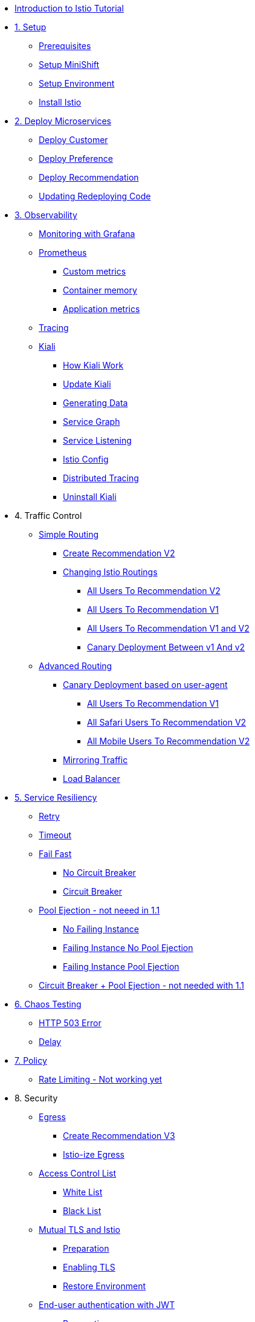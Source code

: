 * xref:index.adoc[Introduction to Istio Tutorial]

ifndef::workshop[]
* xref:1setup.adoc[1. Setup]
** xref:1setup.adoc#prerequisite[Prerequisites]
** xref:1setup.adoc#minishift[Setup MiniShift]
** xref:1setup.adoc#environment[Setup Environment]
** xref:1setup.adoc#istioinstallation[Install Istio]

* xref:2deploy-microservices.adoc[2. Deploy Microservices]
** xref:2deploy-microservices.adoc#deploycustomer[Deploy Customer]
** xref:2deploy-microservices.adoc#deploypreference[Deploy Preference]
** xref:2deploy-microservices.adoc#deployrecommendation[Deploy Recommendation]
** xref:2deploy-microservices.adoc#redeployingcode[Updating Redeploying Code]
endif::workshop[]

ifdef::workshop[]
* xref:workshop:2deploy-microservices.adoc[1. Deploy Microservices]
endif::workshop[]

* xref:3monitoring-tracing.adoc[3. Observability]
** xref:3monitoring-tracing.adoc#monitoring[Monitoring with Grafana]
** xref:3monitoring-tracing.adoc#prometheus[Prometheus]
ifndef::workshop[]
*** xref:3monitoring-tracing.adoc#custommetrics[Custom metrics]
endif::workshop[]
*** xref:3monitoring-tracing.adoc#containermemory[Container memory]
*** xref:3monitoring-tracing.adoc#applicationmetrics[Application metrics]
** xref:3monitoring-tracing.adoc#tracing[Tracing]
** xref:3kiali.adoc[Kiali]
*** xref:3kiali.adoc#howkiali[How Kiali Work]
*** xref:3kiali.adoc#updatekiali[Update Kiali]
*** xref:3kiali.adoc#generatingdata[Generating Data]
*** xref:3kiali.adoc#servicegraph[Service Graph]
*** xref:3kiali.adoc#servicelistening[Service Listening]
*** xref:3kiali.adoc#istioconf[Istio Config]
*** xref:3kiali.adoc#distributedtracing[Distributed Tracing]
*** xref:3kiali.adoc#cleanup[Uninstall Kiali]


* 4. Traffic Control
** xref:4simple-routerules.adoc[Simple Routing]
*** xref:4simple-routerules.adoc#deployrecommendationv2[Create Recommendation V2]
*** xref:4simple-routerules.adoc#istiorouting[Changing Istio Routings]
**** xref:4simple-routerules.adoc#alltorecommendationv2[All Users To Recommendation V2]
**** xref:4simple-routerules.adoc#alltorecommendationv1[All Users To Recommendation V1]
**** xref:4simple-routerules.adoc#alltorecommendationv1v2[All Users To Recommendation V1 and V2]
**** xref:4simple-routerules.adoc#canarydeploymentrecommendation[Canary Deployment Between v1 And v2]

** xref:4advanced-routerules.adoc[Advanced Routing]
*** xref:4advanced-routerules.adoc#canarydeploymentuseragent[Canary Deployment based on user-agent]
**** xref:4advanced-routerules.adoc#alltorecommendationv1[All Users To Recommendation V1]
**** xref:4advanced-routerules.adoc#safaritov2[All Safari Users To Recommendation V2]
**** xref:4advanced-routerules.adoc#mobiletov2[All Mobile Users To Recommendation V2]
*** xref:4advanced-routerules.adoc#mirroringtraffic[Mirroring Traffic]
*** xref:4advanced-routerules.adoc#loadbalancer[Load Balancer]

* xref:5circuit-breaker.adoc[5. Service Resiliency]
** xref:5circuit-breaker.adoc#retry[Retry]
** xref:5circuit-breaker.adoc#timeout[Timeout]
** xref:5circuit-breaker.adoc#failfast[Fail Fast]
*** xref:5circuit-breaker.adoc#nocircuitbreaker[No Circuit Breaker]
*** xref:5circuit-breaker.adoc#circuitbreaker[Circuit Breaker]
** xref:5circuit-breaker.adoc#poolejection[Pool Ejection - not neeed in 1.1]
*** xref:5circuit-breaker.adoc#nofailinginstances[No Failing Instance]
*** xref:5circuit-breaker.adoc#failinginstancesnopoolejection[Failing Instance No Pool Ejection]
*** xref:5circuit-breaker.adoc#failinginstancespoolejection[Failing Instance Pool Ejection]
** xref:5circuit-breaker.adoc#circuitbreakerandpoolejection[Circuit Breaker + Pool Ejection - not needed with 1.1 ]

* xref:6fault-injection.adoc[6. Chaos Testing]
** xref:6fault-injection.adoc#503error[HTTP 503 Error]
** xref:6fault-injection.adoc#delay[Delay]


ifndef::workshop[]
* xref:7policy.adoc[7. Policy]
** xref:7policy.adoc#ratelimiting[Rate Limiting - Not working yet]

* 8. Security
** xref:8egress.adoc[Egress]
*** xref:8egress.adoc#createrecommendationv3[Create Recommendation V3]
*** xref:8egress.adoc#istioegress[Istio-ize Egress]
** xref:8acl.adoc[Access Control List]
*** xref:8acl.adoc#whitelist[White List]
*** xref:8acl.adoc#blacklist[Black List]
** xref:8mTLS.adoc[Mutual TLS and Istio]
*** xref:8mTLS.adoc#preparation[Preparation]
*** xref:8mTLS.adoc#enablingtls[Enabling TLS]
*** xref:8mTLS.adoc#restore[Restore Environment]
** xref:8jwt.adoc[End-user authentication with JWT]
*** xref:8jwt.adoc#preparation[Preparation]
*** xref:8jwt.adoc#enablingauthentication[Enabling end-user authentication]
*** xref:8jwt.adoc#cleanup[Clean Up]
** xref:8rbac.adoc[Istio Role Based Access Control (RBAC)]
*** xref:8rbac.adoc#enabling-rbac[Enabling RBAC]
*** xref:8rbac.adoc#grant-access[Granting Access]
*** xref:8rbac.adoc#authorization-jwt[Authorization and JWT]
*** xref:8rbac.adoc#final-notes[Final Notes]
*** xref:8rbac.adoc#cleanup[Clean Up]

* xref:9tips.adoc[10. Tips And Tricks]
endif::workshop[]

